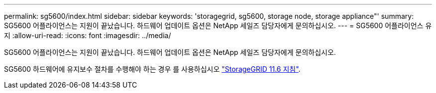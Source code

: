 ---
permalink: sg5600/index.html 
sidebar: sidebar 
keywords: 'storagegrid, sg5600, storage node, storage appliance"' 
summary: SG5600 어플라이언스는 지원이 끝났습니다. 하드웨어 업데이트 옵션은 NetApp 세일즈 담당자에게 문의하십시오. 
---
= SG5600 어플라이언스 유지
:allow-uri-read: 
:icons: font
:imagesdir: ../media/


[role="lead"]
SG5600 어플라이언스는 지원이 끝났습니다. 하드웨어 업데이트 옵션은 NetApp 세일즈 담당자에게 문의하십시오.

SG5600 하드웨어에 유지보수 절차를 수행해야 하는 경우 를 사용하십시오 https://docs.netapp.com/us-en/storagegrid-116/sg5600/maintaining-sg5600-appliance.html["StorageGRID 11.6 지침"^].

